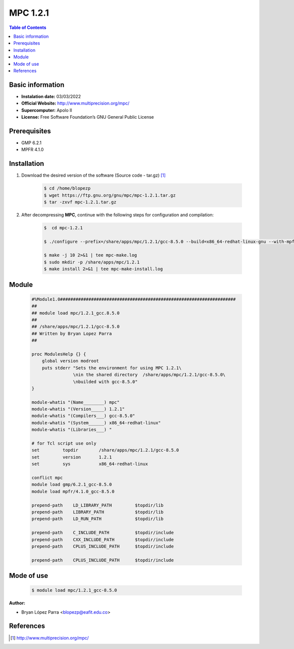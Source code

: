 .. _MPC-1.2.1:

MPC 1.2.1
==========

.. contents:: Table of Contents


Basic information
-----------------

- **Instalation date:** 03/03/2022
- **Official Website:** http://www.multiprecision.org/mpc/
- **Supercomputer:** Apolo II
- **License:** Free Software Foundation’s GNU General Public License

Prerequisites
-------------

- GMP 6.2.1
- MPFR 4.1.0

Installation
------------



1. Download the desired version of the software (Source code - tar.gz) [1]_

    .. code-block:: bash

        $ cd /home/blopezp
        $ wget https://ftp.gnu.org/gnu/mpc/mpc-1.2.1.tar.gz
        $ tar -zxvf mpc-1.2.1.tar.gz

2. After decompressing **MPC**, continue with the following steps for configuration and compilation:

    .. code-block:: bash

        $  cd mpc-1.2.1

        $ ./configure --prefix=/share/apps/mpc/1.2.1/gcc-8.5.0 --build=x86_64-redhat-linux-gnu --with-mpfr=/share/apps/mpfr/4.1.0/gcc-8.5.0 --with-gmp=/share/apps/gmp/6.2.1/gcc-8.5.0 --with-gnu-ld

        $ make -j 10 2>&1 | tee mpc-make.log
        $ sudo mkdir -p /share/apps/mpc/1.2.1
        $ make install 2>&1 | tee mpc-make-install.log


Module
------

    .. code-block:: tcl

        #%Module1.0####################################################################
        ##
        ## module load mpc/1.2.1_gcc.8.5.0
        ##
        ## /share/apps/mpc/1.2.1/gcc-8.5.0
        ## Written by Bryan Lopez Parra
        ##

        proc ModulesHelp {} {
            global version modroot
            puts stderr "Sets the environment for using MPC 1.2.1\
                        \nin the shared directory  /share/apps/mpc/1.2.1/gcc-8.5.0\
                        \nbuilded with gcc-8.5.0"
        }

        module-whatis "(Name________) mpc"
        module-whatis "(Version_____) 1.2.1"
        module-whatis "(Compilers___) gcc-8.5.0"
        module-whatis "(System______) x86_64-redhat-linux"
        module-whatis "(Libraries___) "

        # for Tcl script use only
        set         topdir        /share/apps/mpc/1.2.1/gcc-8.5.0
        set         version       1.2.1
        set         sys           x86_64-redhat-linux

        conflict mpc
        module load gmp/6.2.1_gcc-8.5.0
        module load mpfr/4.1.0_gcc-8.5.0

        prepend-path    LD_LIBRARY_PATH         $topdir/lib
        prepend-path    LIBRARY_PATH            $topdir/lib
        prepend-path    LD_RUN_PATH             $topdir/lib

        prepend-path    C_INCLUDE_PATH          $topdir/include
        prepend-path    CXX_INCLUDE_PATH        $topdir/include
        prepend-path    CPLUS_INCLUDE_PATH      $topdir/include

        prepend-path    CPLUS_INCLUDE_PATH      $topdir/include



Mode of use
-----------

    .. code-block:: bash

        $ module load mpc/1.2.1_gcc-8.5.0

:Author:

- Bryan López Parra <blopezp@eafit.edu.co>

References
----------

.. [1] http://www.multiprecision.org/mpc/
